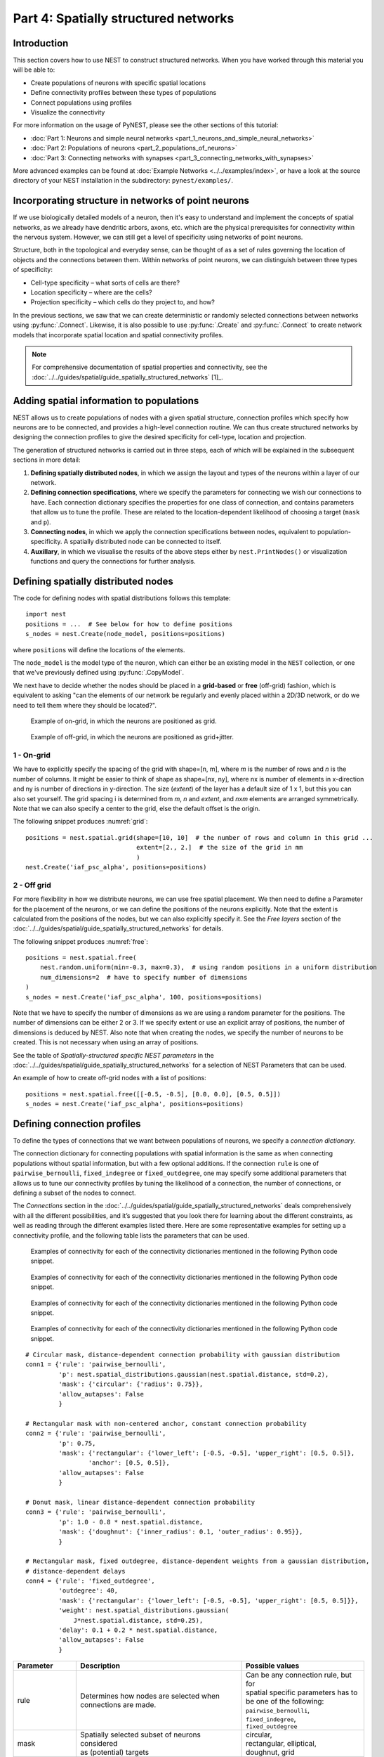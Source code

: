 Part 4: Spatially structured networks
=====================================

Introduction
------------

This section covers how to use NEST to construct
structured networks. When you have worked through this material you will
be able to:

-  Create populations of neurons with specific spatial locations
-  Define connectivity profiles between these types of populations
-  Connect populations using profiles
-  Visualize the connectivity

For more information on the usage of PyNEST, please see the other
sections of this tutorial:

- :doc:`Part 1: Neurons and simple neural networks <part_1_neurons_and_simple_neural_networks>`
- :doc:`Part 2: Populations of neurons <part_2_populations_of_neurons>`
- :doc:`Part 3: Connecting networks with synapses <part_3_connecting_networks_with_synapses>`

More advanced examples can be found at :doc:`Example Networks <../../examples/index>`, or
have a look at the source directory of your NEST installation in the
subdirectory: ``pynest/examples/``.

Incorporating structure in networks of point neurons
----------------------------------------------------

If we use biologically detailed models of a neuron, then it's easy to
understand and implement the concepts of spatial networks, as we already have
dendritic arbors, axons, etc. which are the physical prerequisites for
connectivity within the nervous system. However, we can still get a
level of specificity using networks of point neurons.

Structure, both in the topological and everyday sense, can be thought of
as a set of rules governing the location of objects and the connections
between them. Within networks of point neurons, we can distinguish
between three types of specificity:

-  Cell-type specificity – what sorts of cells are there?
-  Location specificity – where are the cells?
-  Projection specificity – which cells do they project to, and how?

In the previous sections, we saw that we can create deterministic or
randomly selected connections between networks using :py:func:`.Connect`. Likewise, it is
also possible to use :py:func:`.Create` and :py:func:`.Connect` to create network
models that incorporate spatial location and spatial connectivity
profiles.

.. note::
   For comprehensive documentation of spatial properties and connectivity, see the :doc:`../../guides/spatial/guide_spatially_structured_networks` [1]_.

Adding spatial information to populations
-----------------------------------------

NEST allows us to create populations of nodes with a given spatial
structure, connection profiles which specify how neurons are to be
connected, and provides a high-level connection routine. We can thus
create structured networks by designing the connection profiles to give
the desired specificity for cell-type, location and projection.

The generation of structured networks is carried out in three steps,
each of which will be explained in the subsequent sections in more
detail:

1. **Defining spatially distributed nodes**, in which we assign the layout and types of the
   neurons within a layer of our network.

2. **Defining connection specifications**, where we specify the parameters
   for connecting we wish our connections to have. Each connection
   dictionary specifies the properties for one class of connection, and
   contains parameters that allow us to tune the profile. These are
   related to the location-dependent likelihood of choosing a target
   (``mask`` and ``p``).

3. **Connecting nodes**, in which we apply the connection specifications
   between nodes, equivalent to population-specificity. A spatially distributed node can be
   connected to itself.

4. **Auxillary**, in which we visualise the results of the above steps
   either by ``nest.PrintNodes()`` or visualization functions and query
   the connections for further analysis.

Defining spatially distributed nodes
------------------------------------

The code for defining nodes with spatial distributions follows this template:

::

    import nest
    positions = ...  # See below for how to define positions
    s_nodes = nest.Create(node_model, positions=positions)

where ``positions`` will define the locations of the elements.

The ``node_model`` is the model type of the neuron, which can either be an
existing model in the ``NEST`` collection, or one that we've previously
defined using :py:func:`.CopyModel`.

We next have to decide whether the nodes should be placed in a
**grid-based** or **free** (off-grid) fashion, which is equivalent to
asking "can the elements of our network be regularly and evenly
placed within a 2D/3D network, or do we need to tell them where they should
be located?".


.. _grid:

.. figure:: ../../static/img/grid.png
   :alt: Example of on-grid, in which the neurons are positioned as grid.

   Example of on-grid, in which the neurons are
   positioned as grid.

.. _free:

.. figure:: ../../static/img/free.png
   :alt: Example of off-grid, in which the neurons are positioned as grid+jitter.

   Example of off-grid, in which the neurons are
   positioned as grid+jitter.


1 - On-grid
~~~~~~~~~~~

We have to explicitly specify the spacing of the grid with shape=[n, m],
where *m* is the number of rows and *n* is the number of columns. It might be
easier to think of shape as shape=[nx, ny], where nx is number of elements in
x-direction and ny is number of directions in y-direction.
The size (*extent*) of the layer has a default size of 1 x 1, but this you can also set yourself.
The grid spacing i is determined from *m*, *n* and *extent*, and *n*\ x\ *m* elements
are arranged symmetrically. Note that we can also specify a center to
the grid, else the default offset is the origin.

The following snippet produces :numref:`grid`:

::

    positions = nest.spatial.grid(shape=[10, 10]  # the number of rows and column in this grid ...
                                  extent=[2., 2.]  # the size of the grid in mm
                                  )
    nest.Create('iaf_psc_alpha', positions=positions)

2 - Off grid
~~~~~~~~~~~~

For more flexibility in how we distribute neurons, we can use free spatial
placement. We then need to define a Parameter for the placement of the
neurons, or we can define the positions of the neurons explicitly. Note
that the extent is calculated from the positions of the nodes, but we can
also explicitly specify it. See the *Free layers* section of the
:doc:`../../guides/spatial/guide_spatially_structured_networks`
for details.

The following snippet produces :numref:`free`:

::

    positions = nest.spatial.free(
        nest.random.uniform(min=-0.3, max=0.3),  # using random positions in a uniform distribution
        num_dimensions=2  # have to specify number of dimensions
    )
    s_nodes = nest.Create('iaf_psc_alpha', 100, positions=positions)

Note that we have to specify the number of dimensions as we are using a
random parameter for the positions. The number of dimensions can be either
2 or 3. If we specify extent or use an explicit array of positions, the
number of dimensions is deduced by NEST. Also note that when creating the
nodes, we specify the number of neurons to be created. This is not
necessary when using an array of positions.

See the table of *Spatially-structured specific NEST parameters* in the
:doc:`../../guides/spatial/guide_spatially_structured_networks`
for a selection of NEST Parameters that can be used.

An example of how to create off-grid nodes with a list of positions:

::

    positions = nest.spatial.free([[-0.5, -0.5], [0.0, 0.0], [0.5, 0.5]])
    s_nodes = nest.Create('iaf_psc_alpha', positions=positions)


Defining connection profiles
----------------------------

To define the types of connections that we want between populations of
neurons, we specify a *connection dictionary*.

The connection dictionary for connecting populations with spatial
information is the same as when connecting populations without spatial
information, but with a few optional additions. If the connection ``rule``
is one of ``pairwise_bernoulli``, ``fixed_indegree`` or
``fixed_outdegree``, one may specify some additional parameters that
allows us to tune our connectivity profiles by tuning the likelihood of a
connection, the number of connections, or defining a subset of the nodes
to connect.

The *Connections* section in the
:doc:`../../guides/spatial/guide_spatially_structured_networks`
deals comprehensively with all the different possibilities, and it’s suggested
that you look there for learning about the different constraints, as well
as reading through the different examples listed there. Here are some
representative examples for setting up a connectivity profile, and the
following table lists the parameters that can be used.

.. _cirgauss:

.. figure:: ../../static/img/sample1_circgauss.png
   :alt: Examples of connectivity for each of the connectivity dictionaries mentioned in the following Python code snippet.

   Examples of connectivity for each of the connectivity dictionaries
   mentioned in the following Python code snippet.

.. _rectanchor:

.. figure:: ../../static/img/sample2_rectanchor.png
   :alt: Examples of connectivity for each of the connectivity dictionaries mentioned in the following Python code snippet.

   Examples of connectivity for each of the connectivity dictionaries
   mentioned in the following Python code snippet.

.. _doughnutlinear:

.. figure:: ../../static/img/sample3_doughnutlinear.png
   :alt: Examples of connectivity for each of the connectivity dictionaries mentioned in the following Python code snippet.

   Examples of connectivity for each of the connectivity dictionaries
   mentioned in the following Python code snippet.

.. _gaussweights:

.. figure:: ../../static/img/sample4_gaussweights.png
   :alt: Examples of connectivity for each of the connectivity dictionaries mentioned in the following Python code snippet.

   Examples of connectivity for each of the connectivity dictionaries
   mentioned in the following Python code snippet.


::

    # Circular mask, distance-dependent connection probability with gaussian distribution
    conn1 = {'rule': 'pairwise_bernoulli',
             'p': nest.spatial_distributions.gaussian(nest.spatial.distance, std=0.2),
             'mask': {'circular': {'radius': 0.75}},
             'allow_autapses': False
             }

    # Rectangular mask with non-centered anchor, constant connection probability
    conn2 = {'rule': 'pairwise_bernoulli',
             'p': 0.75,
             'mask': {'rectangular': {'lower_left': [-0.5, -0.5], 'upper_right': [0.5, 0.5]},
                     'anchor': [0.5, 0.5]},
             'allow_autapses': False
             }

    # Donut mask, linear distance-dependent connection probability
    conn3 = {'rule': 'pairwise_bernoulli',
             'p': 1.0 - 0.8 * nest.spatial.distance,
             'mask': {'doughnut': {'inner_radius': 0.1, 'outer_radius': 0.95}},
             }

    # Rectangular mask, fixed outdegree, distance-dependent weights from a gaussian distribution,
    # distance-dependent delays
    conn4 = {'rule': 'fixed_outdegree',
             'outdegree': 40,
             'mask': {'rectangular': {'lower_left': [-0.5, -0.5], 'upper_right': [0.5, 0.5]}},
             'weight': nest.spatial_distributions.gaussian(
                 J*nest.spatial.distance, std=0.25),
             'delay': 0.1 + 0.2 * nest.spatial.distance,
             'allow_autapses': False
             }

+-------------------------+----------------------------------------------------+---------------------------------------+
| Parameter               | Description                                        | Possible values                       |
|                         |                                                    |                                       |
+=========================+====================================================+=======================================+
| | rule                  | | Determines how nodes are selected when           | | Can be any connection rule, but for |
|                         | | connections are made.                            | | spatial specific parameters has to  |
|                         |                                                    | | be one of the following:            |
|                         |                                                    | | ``pairwise_bernoulli``,             |
|                         |                                                    | | ``fixed_indegree``,                 |
|                         |                                                    | | ``fixed_outdegree``                 |
+-------------------------+----------------------------------------------------+---------------------------------------+
| | mask                  | | Spatially selected subset of neurons considered  | | circular,                           |
|                         | | as (potential) targets                           | | rectangular, elliptical,            |
|                         |                                                    | | doughnut, grid                      |
+-------------------------+----------------------------------------------------+---------------------------------------+
| | p                     | | Value or NEST Parameter that determines the      | | constant,                           |
|                         | | likelihood of a neuron being chosen as a target. | | NEST Parameter                      |
|                         | | Can be distance-dependent.                       |                                       |
+-------------------------+----------------------------------------------------+---------------------------------------+
| | weight                | | Distribution of weight values of connections.    | | constant,                           |
|                         | | Can be distance-dependent or -independent.       | | NEST Parameter                      |
|                         | | **NB**: this value overrides any value currently |                                       |
|                         | | used by synapse\_model, and therefore unless     |                                       |
|                         | | defined will default to 1.!                      |                                       |
+-------------------------+----------------------------------------------------+---------------------------------------+
| | delay                 | | Distribution of delay values for connections.    | | constant,                           |
|                         | | Can be distance-dependent or -independent.       | | NEST Parameter                      |
|                         | | **NB**: like weights, this value overrides any   |                                       |
|                         | | value currently used by synapse\_model!          |                                       |
+-------------------------+----------------------------------------------------+---------------------------------------+
| | synapse_model         | | Define the type of synapse model to be included. | | any synapse model included in       |
|                         |                                                    | | ``nest.Models()``, or currently     |
|                         |                                                    | | user-defined                        |
+-------------------------+----------------------------------------------------+---------------------------------------+
| | use_on_source         | | Whether we want the mask and connection          | | boolean                             |
|                         | | probability to be applied to the source neurons  |                                       |
|                         | | instead of the target neurons.                   |                                       |
+-------------------------+----------------------------------------------------+---------------------------------------+
| | allow\_multapses      | | Whether we want to have multiple connections     | | boolean                             |
|                         | | between the same source-target pair, or ensure   |                                       |
|                         | | unique connections.                              |                                       |
+-------------------------+----------------------------------------------------+---------------------------------------+
| | allow_autapses        | | Whether we want to allow a neuron to connect to  | | boolean                             |
|                         | | itself                                           |                                       |
+-------------------------+----------------------------------------------------+---------------------------------------+

Connecting spatially distributed nodes
--------------------------------------

Connecting spatially distributed nodes is the easiest step: having defined a source population, a
target population and a connection dictionary, we simply use
``nest.Connect()``:

::

    ex_pop = nest.Create('iaf_psc_alpha', positions=nest.spatial.grid(shape=[4, 5]))
    in_pop = nest.Create('iaf_psc_alpha', positions=nest.spatial.grid(shape=[5, 4]))
    conn_dict_ex = {'rule': 'pairwise_bernoulli',
                    'p': 1.0,
                    'mask': {'circular': {'radius': 0.5}}}
    # And now we connect E->I
    nest.Connect(ex_pop, in_pop, conn_dict_ex)

Note that we can use the same dictionary multiple times and connect to the
same population:

::

    # Extending the code from above ... we add a conn_dict for inhibitory neurons
    conn_dict_in = {'rule': 'pairwise_bernoulli',
                    'p': 1.0,
                    'mask': {'circular': {'radius': 0.75}},
                    'weight': -4.}
    # And finish connecting the rest of the populations:
    nest.Connect(ex_pop, ex_pop, conn_dict_ex)
    nest.Connect(in_pop, in_pop, conn_dict_in)
    nest.Connect(in_pop, ex_pop, conn_dict_in)

Visualising and querying the network structure
------------------------------------------------

There are two main methods that we can use for checking that our network
was built correctly:

-  ``nest.PrintNodes()``

   which prints the node ID ranges and model names of the nodes in the
   network.

-  Create plots using the following functions:

   -  ``nest.PlotLayer()``
   -  ``nest.PlotTargets()``
   -  ``nest.PlotProbabilityParameter()``

   which allow us to generate the plots used with NUTM and this handout.
   See the *Visualization functions* section in our :doc:`../../guides/spatial/guide_spatially_structured_networks`
   for more details.

It may also be useful to look at the ``.spatial`` property of the
NodeCollection, which describes the spatial properties. Other useful
functions that may be of help are listed in the :doc:`../../guides/nest2_to_nest3/nest2_to_nest3_detailed_transition_guide`.

>>>  ex_pop.spatial
     {'center': (0.0, 0.0),
      'edge_wrap': False,
      'extent': (1.0, 1.0),
      'network_size': 20,
      'shape': (4, 5)}

It may also be useful to look at the ``spatial`` property of the
NodeCollection, which describes the layer properties. Other useful
functions that may be of help are listed in the
*Inspecting Spatially distributed NodeCollections* section of our
:doc:`../../guides/spatial/guide_spatially_structured_networks`.
